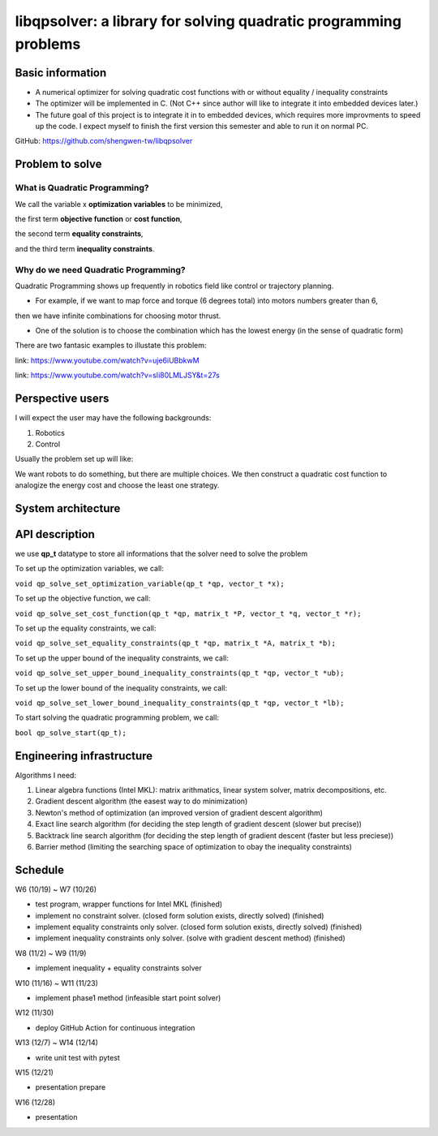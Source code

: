 #################################################################
libqpsolver: a library for solving quadratic programming problems
#################################################################

Basic information
#################

* A numerical optimizer for solving quadratic cost functions with or without equality / inequality constraints

* The optimizer will be implemented in C. (Not C++ since author will like to integrate it into embedded devices later.)

* The future goal of this project is to integrate it in to embedded devices, which requires more improvments to
  speed up the code. I expect myself to finish the first version this semester and able to run it on normal PC.

GitHub: https://github.com/shengwen-tw/libqpsolver

Problem to solve
################

What is Quadratic Programming?
------------------------------

.. image:: qp_formula.PNG

We call the variable x **optimization variables** to be minimized,

the first term **objective function** or **cost function**,

the second term **equality constraints**,

and the third term **inequality constraints**.

Why do we need Quadratic Programming?
-------------------------------------

Quadratic Programming shows up frequently in robotics field like control or trajectory planning.

* For example, if we want to map force and torque (6 degrees total) into motors numbers greater than 6,
then we have infinite combinations for choosing motor thrust.

* One of the solution is to choose the combination which has the lowest energy (in the sense of quadratic form)

There are two fantasic examples to illustate this problem:

.. image:: dragon.PNG

link: https://www.youtube.com/watch?v=uje6iUBbkwM

.. image:: omnicopter.PNG

link: https://www.youtube.com/watch?v=sIi80LMLJSY&t=27s


Perspective users
#################

I will expect the user may have the following backgrounds:

1. Robotics

2. Control

Usually the problem set up will like: 

We want robots to do something, but there are multiple choices.
We then construct a quadratic cost function to analogize the energy cost and choose the least one strategy.

System architecture
###################

.. image:: architecture.PNG

API description
###############

we use **qp_t** datatype to store all informations that the solver need to solve the problem

To set up the optimization variables, we call:

``void qp_solve_set_optimization_variable(qp_t *qp, vector_t *x);``

To set up the objective function, we call:

``void qp_solve_set_cost_function(qp_t *qp, matrix_t *P, vector_t *q, vector_t *r);``

To set up the equality constraints, we call:

``void qp_solve_set_equality_constraints(qp_t *qp, matrix_t *A, matrix_t *b);``

To set up the upper bound of the inequality constraints, we call:

``void qp_solve_set_upper_bound_inequality_constraints(qp_t *qp, vector_t *ub);``

To set up the lower bound of the inequality constraints, we call:

``void qp_solve_set_lower_bound_inequality_constraints(qp_t *qp, vector_t *lb);``

To start solving the quadratic programming problem, we call:

``bool qp_solve_start(qp_t);``

Engineering infrastructure
##########################

Algorithms I need:

1. Linear algebra functions (Intel MKL): matrix arithmatics, linear system solver, matrix decompositions, etc.

2. Gradient descent algorithm (the easest way to do minimization)

3. Newton's method of optimization (an improved version of gradient descent algorithm)

4. Exact line search algorithm (for deciding the step length of gradient descent (slower but precise))

5. Backtrack line search algorithm (for deciding the step length of gradient descent (faster but less preciese))

6. Barrier method (limiting the searching space of optimization to obay the inequality constraints)

Schedule
########

W6 (10/19) ~ W7 (10/26)

* test program, wrapper functions for Intel MKL (finished)

* implement no constraint solver. (closed form solution exists, directly solved) (finished)

* implement equality constraints only solver. (closed form solution exists, directly solved) (finished)

* implement inequality constraints only solver. (solve with gradient descent method) (finished)

W8 (11/2) ~ W9 (11/9)

* implement inequality + equality constraints solver

W10 (11/16) ~ W11 (11/23)

* implement phase1 method (infeasible start point solver)

W12 (11/30)

* deploy GitHub Action for continuous integration

W13 (12/7) ~ W14 (12/14)

* write unit test with pytest

W15 (12/21)

* presentation prepare

W16 (12/28) 

* presentation
